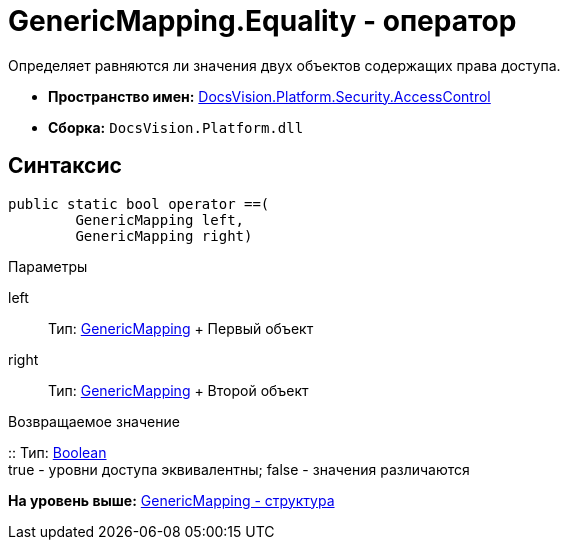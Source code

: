 = GenericMapping.Equality - оператор

Определяет равняются ли значения двух объектов содержащих права доступа.

* [.keyword]*Пространство имен:* xref:AccessControl_NS.adoc[DocsVision.Platform.Security.AccessControl]
* [.keyword]*Сборка:* [.ph .filepath]`DocsVision.Platform.dll`

== Синтаксис

[source,pre,codeblock,language-csharp]
----
public static bool operator ==(
        GenericMapping left, 
        GenericMapping right)
----

Параметры

left::
  Тип: xref:GenericMapping_ST.adoc[GenericMapping]
  +
  Первый объект
right::
  Тип: xref:GenericMapping_ST.adoc[GenericMapping]
  +
  Второй объект

Возвращаемое значение

::
  Тип: http://msdn.microsoft.com/ru-ru/library/system.boolean.aspx[Boolean]
  +
  true - уровни доступа эквивалентны; false - значения различаются

*На уровень выше:* xref:../../../../../api/DocsVision/Platform/Security/AccessControl/GenericMapping_ST.adoc[GenericMapping - структура]
